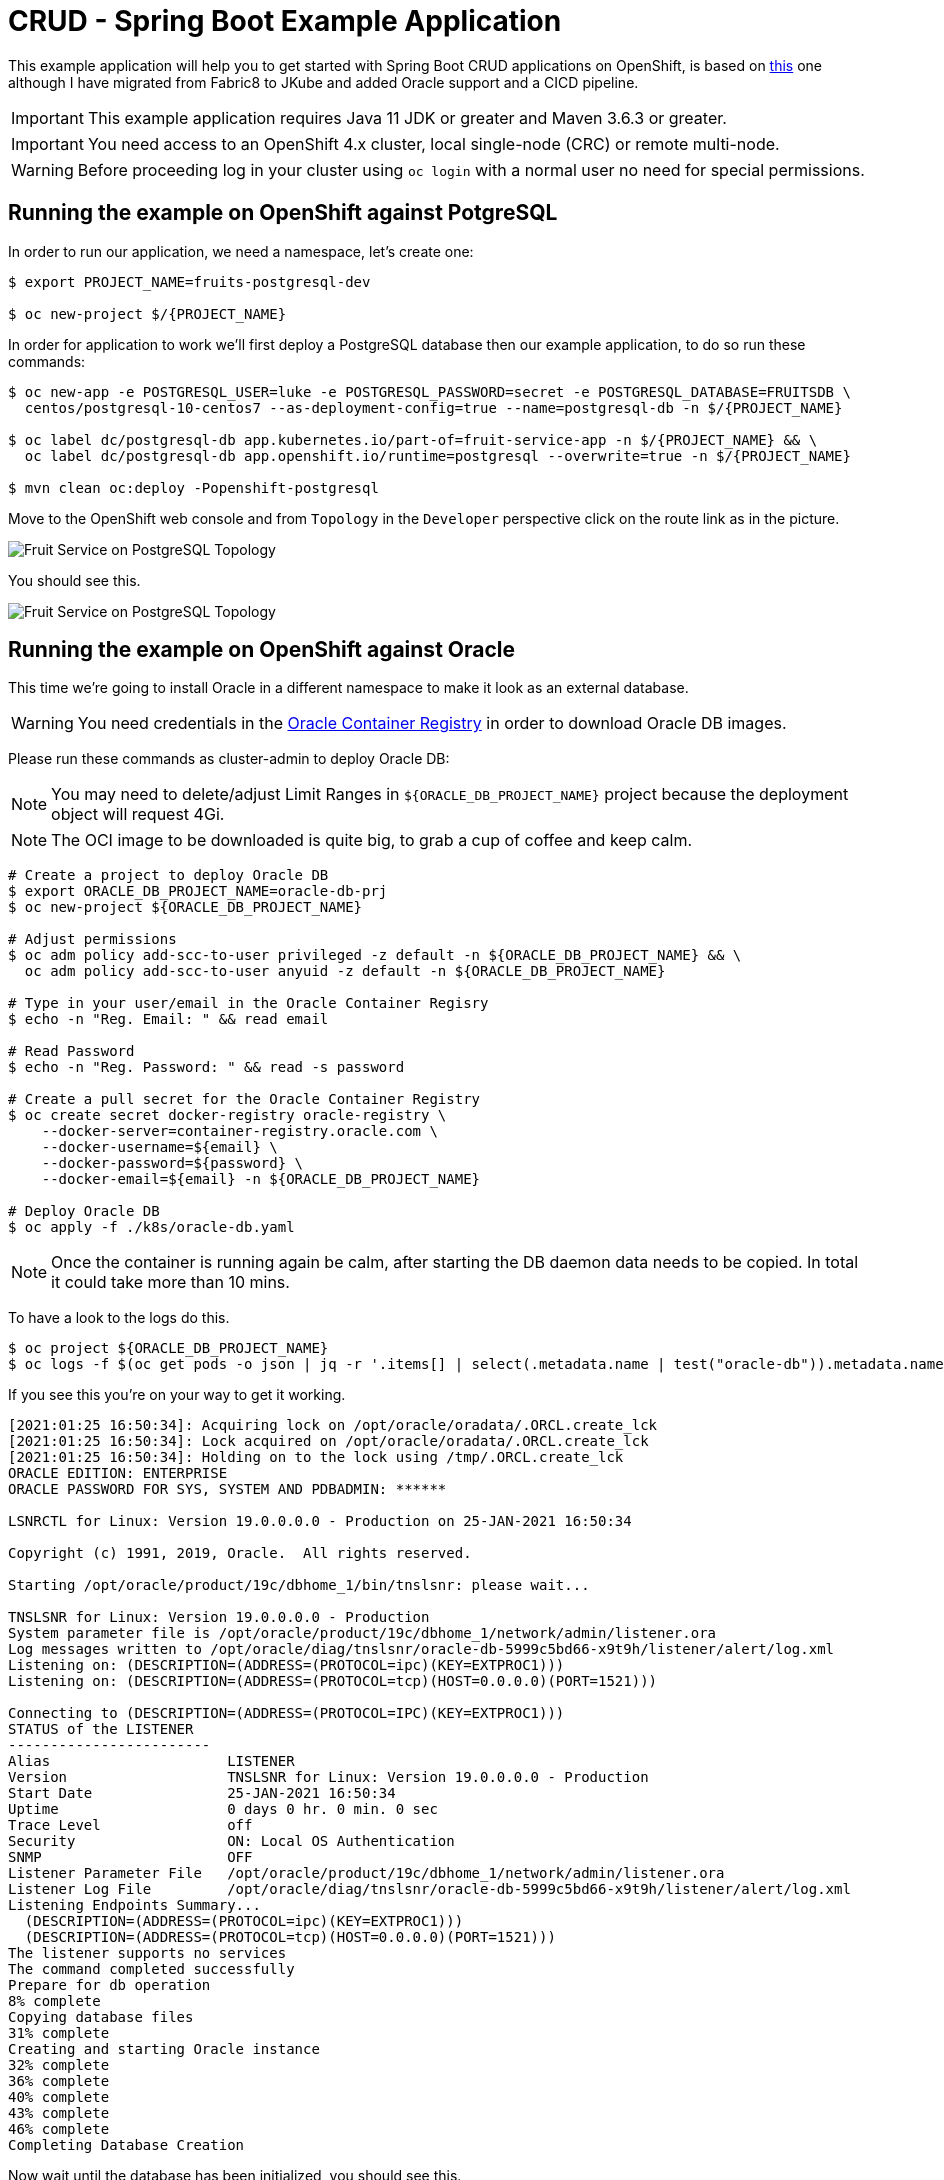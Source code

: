 = CRUD - Spring Boot Example Application

This example application will help you to get started with Spring Boot CRUD applications on OpenShift, is based on link:https://github.com/openshift-katacoda/rhoar-getting-started/tree/master/spring/spring-db-access[this] one although I have migrated from Fabric8 to JKube and added Oracle support and a CICD pipeline.

IMPORTANT: This example application requires Java 11 JDK or greater and Maven 3.6.3 or greater.

IMPORTANT: You need access to an OpenShift 4.x cluster, local single-node (CRC) or remote multi-node.

WARNING: Before proceeding log in your cluster using `oc login` with a normal user no need for special permissions.

== Running the example on OpenShift against PotgreSQL

In order to run our application, we need a namespace, let's create one:
[source,bash,options="nowrap",subs="attributes+"]
----
$ export PROJECT_NAME=fruits-postgresql-dev

$ oc new-project $/{PROJECT_NAME}
----

In order for application to work we'll first deploy a PostgreSQL database then our example application, to do so run these commands:
[source,bash,options="nowrap",subs="attributes+"]
----
$ oc new-app -e POSTGRESQL_USER=luke -e POSTGRESQL_PASSWORD=secret -e POSTGRESQL_DATABASE=FRUITSDB \
  centos/postgresql-10-centos7 --as-deployment-config=true --name=postgresql-db -n $/{PROJECT_NAME}

$ oc label dc/postgresql-db app.kubernetes.io/part-of=fruit-service-app -n $/{PROJECT_NAME} && \
  oc label dc/postgresql-db app.openshift.io/runtime=postgresql --overwrite=true -n $/{PROJECT_NAME} 

$ mvn clean oc:deploy -Popenshift-postgresql
----

Move to the OpenShift web console and from `Topology` in the `Developer` perspective click on the route link as in the picture.

image::./images/fruit-service-postgresql-topology.png[Fruit Service on PostgreSQL Topology]

You should see this.

image::./images/fruit-service-postgresql-display.png[Fruit Service on PostgreSQL Topology]

== Running the example on OpenShift against Oracle

This time we're going to install Oracle in a different namespace to make it look as an external database.

WARNING: You need credentials in the link:https://container-registry.oracle.com/pls/apex/f?p=113:1:113820723533011:::1:P1_BUSINESS_AREA:3:[Oracle Container Registry] in order to download Oracle DB images.

Please run these commands as cluster-admin to deploy Oracle DB:

NOTE: You may need to delete/adjust Limit Ranges in `${ORACLE_DB_PROJECT_NAME}` project because the deployment object will request 4Gi.

NOTE: The OCI image to be downloaded is quite big, to grab a cup of coffee and keep calm.

[source,bash,options="nowrap",subs="attributes+"]
----
# Create a project to deploy Oracle DB
$ export ORACLE_DB_PROJECT_NAME=oracle-db-prj
$ oc new-project ${ORACLE_DB_PROJECT_NAME}

# Adjust permissions
$ oc adm policy add-scc-to-user privileged -z default -n ${ORACLE_DB_PROJECT_NAME} && \
  oc adm policy add-scc-to-user anyuid -z default -n ${ORACLE_DB_PROJECT_NAME}

# Type in your user/email in the Oracle Container Regisry
$ echo -n "Reg. Email: " && read email

# Read Password
$ echo -n "Reg. Password: " && read -s password

# Create a pull secret for the Oracle Container Registry
$ oc create secret docker-registry oracle-registry \
    --docker-server=container-registry.oracle.com \
    --docker-username=${email} \
    --docker-password=${password} \
    --docker-email=${email} -n ${ORACLE_DB_PROJECT_NAME}

# Deploy Oracle DB
$ oc apply -f ./k8s/oracle-db.yaml
----

NOTE: Once the container is running again be calm, after starting the DB daemon data needs to be copied. In total it could take more than 10 mins.

To have a look to the logs do this.
[source,bash,options="nowrap",subs="attributes+"]
----
$ oc project ${ORACLE_DB_PROJECT_NAME}
$ oc logs -f $(oc get pods -o json | jq -r '.items[] | select(.metadata.name | test("oracle-db")).metadata.name')
----

If you see this you're on your way to get it working.
[source,bash,options="nowrap",subs="attributes+"]
----
[2021:01:25 16:50:34]: Acquiring lock on /opt/oracle/oradata/.ORCL.create_lck
[2021:01:25 16:50:34]: Lock acquired on /opt/oracle/oradata/.ORCL.create_lck
[2021:01:25 16:50:34]: Holding on to the lock using /tmp/.ORCL.create_lck
ORACLE EDITION: ENTERPRISE
ORACLE PASSWORD FOR SYS, SYSTEM AND PDBADMIN: ******

LSNRCTL for Linux: Version 19.0.0.0.0 - Production on 25-JAN-2021 16:50:34

Copyright (c) 1991, 2019, Oracle.  All rights reserved.

Starting /opt/oracle/product/19c/dbhome_1/bin/tnslsnr: please wait...

TNSLSNR for Linux: Version 19.0.0.0.0 - Production
System parameter file is /opt/oracle/product/19c/dbhome_1/network/admin/listener.ora
Log messages written to /opt/oracle/diag/tnslsnr/oracle-db-5999c5bd66-x9t9h/listener/alert/log.xml
Listening on: (DESCRIPTION=(ADDRESS=(PROTOCOL=ipc)(KEY=EXTPROC1)))
Listening on: (DESCRIPTION=(ADDRESS=(PROTOCOL=tcp)(HOST=0.0.0.0)(PORT=1521)))

Connecting to (DESCRIPTION=(ADDRESS=(PROTOCOL=IPC)(KEY=EXTPROC1)))
STATUS of the LISTENER
------------------------
Alias                     LISTENER
Version                   TNSLSNR for Linux: Version 19.0.0.0.0 - Production
Start Date                25-JAN-2021 16:50:34
Uptime                    0 days 0 hr. 0 min. 0 sec
Trace Level               off
Security                  ON: Local OS Authentication
SNMP                      OFF
Listener Parameter File   /opt/oracle/product/19c/dbhome_1/network/admin/listener.ora
Listener Log File         /opt/oracle/diag/tnslsnr/oracle-db-5999c5bd66-x9t9h/listener/alert/log.xml
Listening Endpoints Summary...
  (DESCRIPTION=(ADDRESS=(PROTOCOL=ipc)(KEY=EXTPROC1)))
  (DESCRIPTION=(ADDRESS=(PROTOCOL=tcp)(HOST=0.0.0.0)(PORT=1521)))
The listener supports no services
The command completed successfully
Prepare for db operation
8% complete
Copying database files
31% complete
Creating and starting Oracle instance
32% complete
36% complete
40% complete
43% complete
46% complete
Completing Database Creation
----

Now wait until the database has been initialized, you should see this.

[source,bash,options="nowrap",subs="attributes+"]
----
...

The Oracle base remains unchanged with value /opt/oracle
#########################
DATABASE IS READY TO USE!
#########################

Executing user defined scripts
/opt/oracle/runUserScripts.sh: ignoring /opt/oracle/scripts/startup/lost+found

DONE: Executing user defined scripts

The following output is now a tail of the alert.log:
ORCLPDB1(3):
ORCLPDB1(3):XDB initialized.
2021-01-25T17:05:21.301744+00:00
ALTER SYSTEM SET control_files='/opt/oracle/oradata/ORCL/control01.ctl' SCOPE=SPFILE;
2021-01-25T17:05:21.307239+00:00
ALTER SYSTEM SET local_listener='' SCOPE=BOTH;
   ALTER PLUGGABLE DATABASE ORCLPDB1 SAVE STATE
Completed:    ALTER PLUGGABLE DATABASE ORCLPDB1 SAVE STATE

XDB initialized.
----

So the database has been initialized, now we have to create a user in PDB `ORCLPDB1`.

Let's connect to the container and run some commands in order to create the user/schema to hold our data in PDB `ORCLPDB1`:
[source,bash,options="nowrap",subs="attributes+"]
----
$ oc project ${ORACLE_DB_PROJECT_NAME}
$ oc rsh $(oc get pods -o json | jq -r '.items[] | select(.metadata.name | test("oracle-db")).metadata.name')
sh-4.2$ 
----

Now that you're connected to the container run this command
[source,bash,options="nowrap",subs="attributes+"]
----
$ sqlplus system/Kube#2020@localhost:1521/${ORACLE_PDB}

SQL*Plus: Release 19.0.0.0.0 - Production on Mon Jan 25 17:10:36 2021
Version 19.3.0.0.0

Copyright (c) 1982, 2019, Oracle.  All rights reserved.


Connected to:
Oracle Database 19c Enterprise Edition Release 19.0.0.0.0 - Production
Version 19.3.0.0.0

SQL> 
----

Then this SQL statements in `sqlplus`:

[source,bash,options="nowrap",subs="attributes+"]
----
SQL> create user luke identified by "secret";

User created.

SQL> grant CREATE SESSION, ALTER SESSION, CREATE DATABASE LINK, -
  CREATE MATERIALIZED VIEW, CREATE PROCEDURE, CREATE PUBLIC SYNONYM, -
  CREATE ROLE, CREATE SEQUENCE, CREATE SYNONYM, CREATE TABLE, - 
  CREATE TRIGGER, CREATE TYPE, CREATE VIEW, UNLIMITED TABLESPACE -
  to luke;

Grant succeeded.
----

Nice! You're Oracle DB is up and running and initialized, you can exit `sqplplus` and the container.

Now resume as a normal user, no need to be `cluster-admin` anymore. Log in again with the normal user if necessary!

In order to run our application, we need a namespace, let's create one:
[source,bash,options="nowrap",subs="attributes+"]
----
$ export PROJECT_NAME=fruits-oracle-dev

$ oc new-project $/{PROJECT_NAME}
----

We want to connect to the Oracle DB as if it were external, so let'd create a Service using a external name:

[source,bash,options="nowrap",subs="attributes+"]
----
cat <<EOF | oc apply -n $/{PROJECT_NAME} -f -
apiVersion: v1
kind: Service
metadata:
  name: oracle-db
spec:
  type: ExternalName
  externalName: oracle-db.oracle-db-prj.svc.cluster.local
EOF
----

NOTE: This is not the only way, you could create a service with no selector and point to an external but reacheable IP address, as in this example. We cannot use this apporach because the IP of our Oracle DB is internal and this is not allowed. Here you are an example.

[source,yaml,options="nowrap",subs="attributes+"]
----
kind: Service
apiVersion: v1
metadata:
 name: oracle-db
spec:
 type: ClusterIP
 ports:
 - port: 1521
   targetPort: 1521
---
kind: Endpoints
apiVersion: v1
metadata:
 name: oracle-db
subsets:
 - addresses:
     - ip: ${ORACLE_DB_SVC_IP}
   ports:
     - port: 1521
EOF
----

Ok, time to deploy our oracle-flavoured application, please execute these commands:
[source,bash,options="nowrap",subs="attributes+"]
----
$ oc project $\/{PROJECT_NAME}

$ mvn clean oc:deploy -Popenshift-oracle
----

Move to the OpenShift web console and from `Topology` in the `Developer` perspective click on the route link as in the picture.

image::./images/fruit-service-oracle-topology.png[Fruit Service on Oracle Topology]

You should see this.

image::./images/fruit-service-oracle-display.png[Fruit Service on Oracle Topology]

## Development Innerloop Reloaded

oc port-foward...

SERVICE_DB_USER=luke SERVICE_DB_PASSWORD=secret SERVICE_DB_NAME=my_data SERVICE_DB_HOST=localhost \
  mvn clean spring-boot:run -Dspring-boot.run.profiles=openshift-orcl -Popenshift-orcl

# PostgreSQL

oc port-foward...

SERVICE_DB_USER=luke SERVICE_DB_PASSWORD=secret SERVICE_DB_NAME=my_data SERVICE_DB_HOST=localhost \
  mvn clean spring-boot:run -Dspring-boot.run.profiles=openshift-postgresql -Popenshift-postgresql

mvn clean package -Popenshift-postgresql
SERVICE_DB_USER=luke SERVICE_DB_PASSWORD=secret SERVICE_DB_NAME=my_data SERVICE_DB_HOST=localhost \
  java -jar ./target/fruit-service-dev-1.0.0.jar -Dspring-boot.run.profiles=openshift-postgresql


